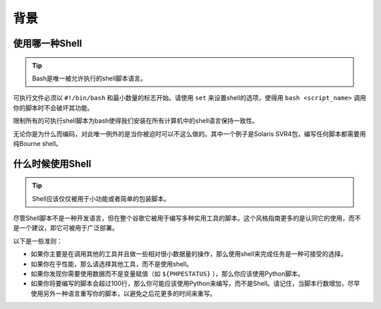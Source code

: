 背景
===============================

使用哪一种Shell
--------------------

.. tip::
    Bash是唯一被允许执行的shell脚本语言。

可执行文件必须以 ``#!/bin/bash`` 和最小数量的标志开始。请使用 ``set`` 来设置shell的选项，使得用 ``bash <script_name>`` 调用你的脚本时不会破坏其功能。

限制所有的可执行shell脚本为bash使得我们安装在所有计算机中的shell语言保持一致性。

无论你是为什么而编码，对此唯一例外的是当你被迫时可以不这么做的。其中一个例子是Solaris SVR4包，编写任何脚本都需要用纯Bourne shell。


什么时候使用Shell
--------------------

.. tip::
    Shell应该仅仅被用于小功能或者简单的包装脚本。

尽管Shell脚本不是一种开发语言，但在整个谷歌它被用于编写多种实用工具的脚本。这个风格指南更多的是认同它的使用，而不是一个建议，即它可被用于广泛部署。

以下是一些准则：

* 如果你主要是在调用其他的工具并且做一些相对很小数据量的操作，那么使用shell来完成任务是一种可接受的选择。
* 如果你在乎性能，那么请选择其他工具，而不是使用shell。
* 如果你发现你需要使用数据而不是变量赋值（如 ``${PHPESTATUS}`` ），那么你应该使用Python脚本。
* 如果你将要编写的脚本会超过100行，那么你可能应该使用Python来编写，而不是Shell。请记住，当脚本行数增加，尽早使用另外一种语言重写你的脚本，以避免之后花更多的时间来重写。
